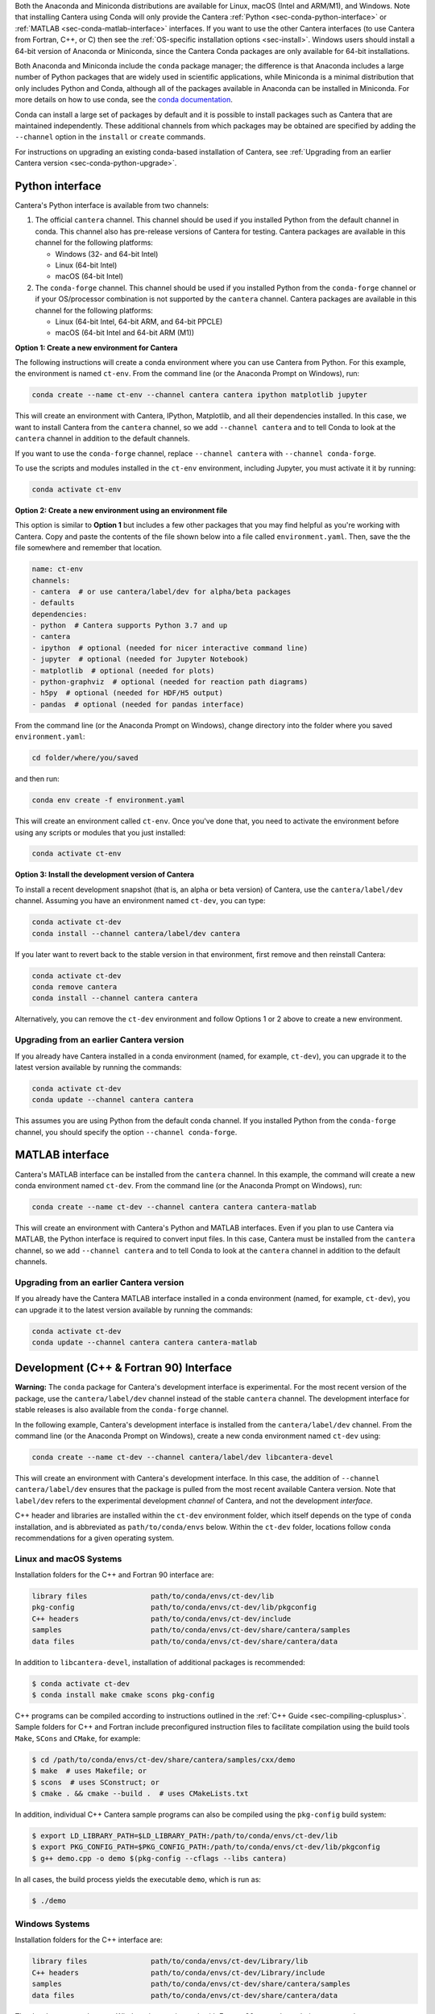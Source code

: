 .. title: Installing Cantera with Conda
.. slug: conda-install
.. date: 2018-08-23 20:16:00 UTC-04:00
.. description: Installation instructions for Cantera using Conda
.. type: text
.. _sec-install-conda:

.. jumbotron::

    .. raw:: html

        <h1 class="display-3">Installing with Conda</h1>

    .. class:: lead

      `Anaconda <https://www.anaconda.com/products/individual#Downloads>`__ and
      `Miniconda <https://docs.conda.io/en/latest/miniconda.html>`__ are Python
      distributions that include the ``conda`` package manager, which can be used to
      install Cantera.

Both the Anaconda and Miniconda distributions are available for Linux, macOS (Intel and
ARM/M1), and Windows. Note that installing Cantera using Conda will only provide
the Cantera :ref:`Python <sec-conda-python-interface>` or :ref:`MATLAB
<sec-conda-matlab-interface>` interfaces. If you want to use the other Cantera
interfaces (to use Cantera from Fortran, C++, or C) then see the :ref:`OS-specific
installation options <sec-install>`. Windows users should install a 64-bit version of
Anaconda or Miniconda, since the Cantera Conda packages are only available for 64-bit
installations.

Both Anaconda and Miniconda include the ``conda`` package manager; the difference is
that Anaconda includes a large number of Python packages that are widely used in
scientific applications, while Miniconda is a minimal distribution that only includes
Python and Conda, although all of the packages available in Anaconda can be installed in
Miniconda. For more details on how to use conda, see the `conda
documentation <https://docs.conda.io/projects/conda/en/latest/user-guide/index.html>`__.

Conda can install a large set of packages by default and it is possible to install
packages such as Cantera that are maintained independently. These additional channels
from which packages may be obtained are specified by adding the ``--channel`` option in
the ``install`` or ``create`` commands.

For instructions on upgrading an existing conda-based installation of Cantera, see
:ref:`Upgrading from an earlier Cantera version <sec-conda-python-upgrade>`.

.. _sec-conda-python-interface:

Python interface
================

Cantera's Python interface is available from two channels:

1. The official ``cantera`` channel. This channel should be used if you installed
   Python from the default channel in conda. This channel also has pre-release versions
   of Cantera for testing. Cantera packages are available in this channel for the
   following platforms:

   - Windows (32- and 64-bit Intel)
   - Linux (64-bit Intel)
   - macOS (64-bit Intel)

2. The ``conda-forge`` channel. This channel should be used if you installed Python from
   the ``conda-forge`` channel or if your OS/processor combination is not supported by
   the ``cantera`` channel. Cantera packages are available in this channel for the
   following platforms:

   - Linux (64-bit Intel, 64-bit ARM, and 64-bit PPCLE)
   - macOS (64-bit Intel and 64-bit ARM (M1))

**Option 1: Create a new environment for Cantera**

The following instructions will create a conda environment where you can use Cantera
from Python. For this example, the environment is named ``ct-env``. From the command
line (or the Anaconda Prompt on Windows), run:

.. code:: shell

   conda create --name ct-env --channel cantera cantera ipython matplotlib jupyter

This will create an environment with Cantera, IPython, Matplotlib, and all their
dependencies installed. In this case, we want to install Cantera from the
``cantera`` channel, so we add ``--channel cantera`` and to tell Conda to look at the
``cantera`` channel in addition to the default channels.

If you want to use the ``conda-forge`` channel, replace ``--channel cantera`` with
``--channel conda-forge``.

To use the scripts and modules installed in the ``ct-env`` environment, including Jupyter,
you must activate it it by running:

.. code:: shell

   conda activate ct-env

**Option 2: Create a new environment using an environment file**

This option is similar to **Option 1** but includes a few other packages that
you may find helpful as you're working with Cantera. Copy and paste the contents
of the file shown below into a file called ``environment.yaml``. Then, save the
the file somewhere and remember that location.

.. code:: yaml

   name: ct-env
   channels:
   - cantera  # or use cantera/label/dev for alpha/beta packages
   - defaults
   dependencies:
   - python  # Cantera supports Python 3.7 and up
   - cantera
   - ipython  # optional (needed for nicer interactive command line)
   - jupyter  # optional (needed for Jupyter Notebook)
   - matplotlib  # optional (needed for plots)
   - python-graphviz  # optional (needed for reaction path diagrams)
   - h5py  # optional (needed for HDF/H5 output)
   - pandas  # optional (needed for pandas interface)

From the command line (or the
Anaconda Prompt on Windows), change directory into the folder where you saved
``environment.yaml``:

.. code:: shell

   cd folder/where/you/saved

and then run:

.. code:: shell

   conda env create -f environment.yaml

This will create an environment called ``ct-env``. Once you've done that, you
need to activate the environment before using any scripts or modules that you
just installed:

.. code:: shell

   conda activate ct-env

**Option 3: Install the development version of Cantera**

To install a recent development snapshot (that is, an alpha or beta version) of
Cantera, use the ``cantera/label/dev`` channel. Assuming you have an environment
named ``ct-dev``, you can type:

.. code:: shell

   conda activate ct-dev
   conda install --channel cantera/label/dev cantera

If you later want to revert back to the stable version in that environment, first
remove and then reinstall Cantera:

.. code:: shell

   conda activate ct-dev
   conda remove cantera
   conda install --channel cantera cantera

Alternatively, you can remove the ``ct-dev`` environment and follow Options 1 or 2
above to create a new environment.

.. _sec-conda-python-upgrade:

Upgrading from an earlier Cantera version
-----------------------------------------

If you already have Cantera installed in a conda environment (named, for example,
``ct-dev``), you can upgrade it to the latest version available by running the commands:

.. code:: shell

   conda activate ct-dev
   conda update --channel cantera cantera

This assumes you are using Python from the default conda channel. If you installed
Python from the ``conda-forge`` channel, you should specify the option
``--channel conda-forge``.

.. _sec-conda-matlab-interface:

MATLAB interface
================

Cantera's MATLAB interface can be installed from the ``cantera`` channel. In this
example, the command will create a new conda environment named ``ct-dev``. From the
command line (or the Anaconda Prompt on Windows), run:

.. code:: shell

   conda create --name ct-dev --channel cantera cantera cantera-matlab

This will create an environment with Cantera's Python and MATLAB interfaces. Even if you
plan to use Cantera via MATLAB, the Python interface is required to convert input files.
In this case, Cantera must be installed from the ``cantera`` channel, so we add
``--channel cantera`` and to tell Conda to look at the ``cantera`` channel in addition
to the default channels.

Upgrading from an earlier Cantera version
-----------------------------------------

If you already have the Cantera MATLAB interface installed in a conda environment
(named, for example, ``ct-dev``), you can upgrade it to the latest version available
by running the commands:

.. code:: shell

   conda activate ct-dev
   conda update --channel cantera cantera cantera-matlab

.. _sec-conda-development-interface:

Development (C++ & Fortran 90) Interface
========================================

**Warning:** The ``conda`` package for Cantera's development interface is experimental.
For the most recent version of the package, use the ``cantera/label/dev`` channel
instead of the stable ``cantera`` channel. The development interface for stable releases
is also available from the ``conda-forge`` channel.

In the following example, Cantera's development interface is installed from the
``cantera/label/dev`` channel. From the command line (or the Anaconda Prompt on
Windows), create a new conda environment named ``ct-dev`` using:

.. code:: shell

   conda create --name ct-dev --channel cantera/label/dev libcantera-devel

This will create an environment with Cantera's development interface. In this case,
the addition of ``--channel cantera/label/dev`` ensures that the package is pulled
from the most recent available Cantera version. Note that ``label/dev`` refers to the
experimental development *channel* of Cantera, and not the development *interface*.

C++ header and libraries are installed within the ``ct-dev`` environment folder, which
itself depends on the type of ``conda`` installation, and is abbreviated as
``path/to/conda/envs`` below. Within the ``ct-dev`` folder, locations follow ``conda``
recommendations for a given operating system.

Linux and macOS Systems
-----------------------

Installation folders for the C++ and Fortran 90 interface are:

.. code:: shell

   library files               path/to/conda/envs/ct-dev/lib
   pkg-config                  path/to/conda/envs/ct-dev/lib/pkgconfig
   C++ headers                 path/to/conda/envs/ct-dev/include
   samples                     path/to/conda/envs/ct-dev/share/cantera/samples
   data files                  path/to/conda/envs/ct-dev/share/cantera/data

In addition to ``libcantera-devel``, installation of additional packages is recommended:

.. code:: shell

   $ conda activate ct-dev
   $ conda install make cmake scons pkg-config

C++ programs can be compiled according to instructions outlined in the
:ref:`C++ Guide <sec-compiling-cplusplus>`. Sample folders for C++ and Fortran include
preconfigured instruction files to facilitate compilation using the build tools
``Make``, ``SCons`` and ``CMake``, for example:

.. code:: shell

   $ cd /path/to/conda/envs/ct-dev/share/cantera/samples/cxx/demo
   $ make  # uses Makefile; or
   $ scons  # uses SConstruct; or
   $ cmake . && cmake --build .  # uses CMakeLists.txt

In addition, individual C++ Cantera sample programs can also be compiled using the
``pkg-config`` build system:

.. code:: shell

   $ export LD_LIBRARY_PATH=$LD_LIBRARY_PATH:/path/to/conda/envs/ct-dev/lib
   $ export PKG_CONFIG_PATH=$PKG_CONFIG_PATH:/path/to/conda/envs/ct-dev/lib/pkgconfig
   $ g++ demo.cpp -o demo $(pkg-config --cflags --libs cantera)

In all cases, the build process yields the executable ``demo``, which is run as:

.. code:: shell

   $ ./demo

Windows Systems
---------------

Installation folders for the C++ interface are:

.. code:: shell

   library files               path/to/conda/envs/ct-dev/Library/lib
   C++ headers                 path/to/conda/envs/ct-dev/Library/include
   samples                     path/to/conda/envs/ct-dev/share/cantera/samples
   data files                  path/to/conda/envs/ct-dev/share/cantera/data

The development package on Windows is experimental, with Fortran 90 currently not being
supported.

Upgrading from an earlier Cantera version
-----------------------------------------

If you already have the Cantera development interface installed in a conda environment
(named, for example, ``ct-dev``), you can upgrade it to the latest version available
by running the commands:

.. code:: shell

   conda activate ct-dev
   conda update --channel cantera/label/dev libcantera-devel
